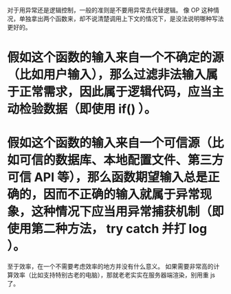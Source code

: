 对于用异常还是逻辑控制，一般的准则是不要用异常去代替逻辑。 
像 OP 这种情况，单独拿出两个函数来，却不说清楚调用上下文的情况下，是没法说明哪种写法更好的。 

* 假如这个函数的输入来自一个不确定的源（比如用户输入），那么过滤非法输入属于正常需求，因此属于逻辑代码，应当主动检验数据（即使用 if() ）。 

* 假如这个函数的输入来自一个可信源（比如可信的数据库、本地配置文件、第三方可信 API 等），那么函数期望输入总是正确的，因而不正确的输入就属于异常现象，这种情况下应当用异常捕获机制（即使用第二种方法， try catch 并打 log ）。 

至于效率，在一个不需要考虑效率的地方并没有什么意义。 
如果需要非常高的计算效率（比如支持特别古老的电脑），那就老老实实在服务器端渲染，别用重 js 了。

